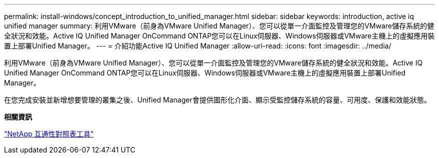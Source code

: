 ---
permalink: install-windows/concept_introduction_to_unified_manager.html 
sidebar: sidebar 
keywords: introduction, active iq unified manager 
summary: 利用VMware（前身為VMware Unified Manager）、您可以從單一介面監控及管理您的VMware儲存系統的健全狀況和效能。Active IQ Unified Manager OnCommand ONTAP您可以在Linux伺服器、Windows伺服器或VMware主機上的虛擬應用裝置上部署Unified Manager。 
---
= 介紹功能Active IQ Unified Manager
:allow-uri-read: 
:icons: font
:imagesdir: ../media/


[role="lead"]
利用VMware（前身為VMware Unified Manager）、您可以從單一介面監控及管理您的VMware儲存系統的健全狀況和效能。Active IQ Unified Manager OnCommand ONTAP您可以在Linux伺服器、Windows伺服器或VMware主機上的虛擬應用裝置上部署Unified Manager。

在您完成安裝並新增想要管理的叢集之後、Unified Manager會提供圖形化介面、顯示受監控儲存系統的容量、可用度、保護和效能狀態。

*相關資訊*

https://mysupport.netapp.com/matrix["NetApp 互通性對照表工具"^]
